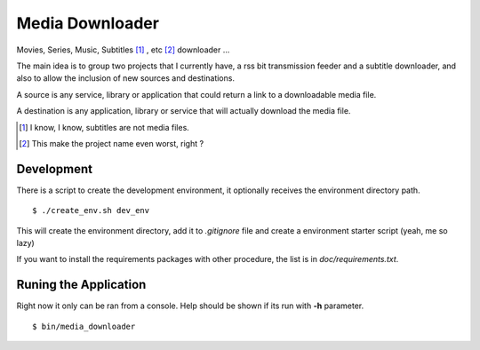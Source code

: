 Media Downloader
================

Movies, Series, Music, Subtitles [#]_ , etc [#]_ downloader ... 

The main idea is to group two projects that I currently have, a rss bit
transmission feeder and a subtitle downloader, and also to allow the inclusion
of new sources and destinations.

A source is any service, library or application that could return a link to a
downloadable media file.

A destination is any application, library or service that will actually download
the media file.

.. [#] I know, I know, subtitles are not media files.
.. [#] This make the project name even worst, right ?

Development
+++++++++++

There is a script to create the development environment, it optionally receives
the environment directory path.

::

    $ ./create_env.sh dev_env

This will create the environment directory, add it to *.gitignore* file and create
a environment starter script (yeah, me so lazy)

If you want to install the requirements packages with other procedure, the list
is in *doc/requirements.txt*.


Runing the Application
++++++++++++++++++++++

Right now it only can be ran from a console. Help should be shown if its run
with **-h** parameter.

::

    $ bin/media_downloader
